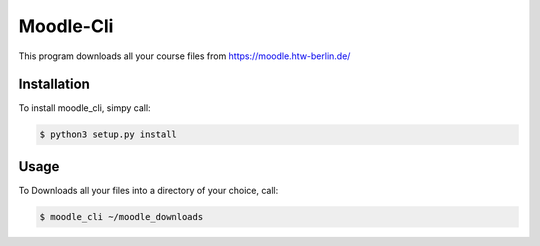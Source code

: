 Moodle-Cli
===========

This program downloads all your course files from https://moodle.htw-berlin.de/

Installation
------------

To install moodle_cli, simpy call:

.. code-block:: bash
		
		$ python3 setup.py install


Usage
-----

To Downloads all your files into a directory of your choice, call:

.. code-block:: bash
		
		$ moodle_cli ~/moodle_downloads






